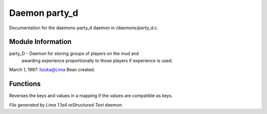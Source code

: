 Daemon party_d
***************

Documentation for the daemons-party_d daemon in */daemons/party_d.c*.

Module Information
==================

party_D - Daemon for storing groups of players on the mud and
         awarding experience proportionally to those players
         if experience is used.
March 1, 1997: Iizuka@Lima Bean created.

Functions
=========
.. c:function:: mapping flip_mapping(mapping map)

Reverses the keys and values in a mapping if
the values are compatible as keys.



*File generated by Lima 1.1a4 reStructured Text daemon.*
